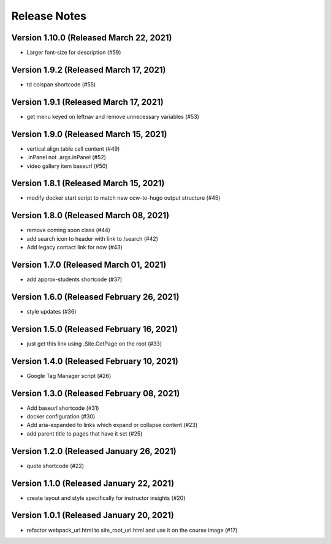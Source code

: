 Release Notes
=============

Version 1.10.0 (Released March 22, 2021)
--------------

- Larger font-size for description (#59)

Version 1.9.2 (Released March 17, 2021)
-------------

- td colspan shortcode (#55)

Version 1.9.1 (Released March 17, 2021)
-------------

- get menu keyed on leftnav and remove unnecessary variables (#53)

Version 1.9.0 (Released March 15, 2021)
-------------

- vertical align table cell content (#49)
- .inPanel not .args.inPanel (#52)
- video gallery item baseurl (#50)

Version 1.8.1 (Released March 15, 2021)
-------------

- modify docker start script to match new ocw-to-hugo output structure (#45)

Version 1.8.0 (Released March 08, 2021)
-------------

- remove coming soon class (#44)
- add search icon to header with link to /search (#42)
- Add legacy contact link for now (#43)

Version 1.7.0 (Released March 01, 2021)
-------------

- add approx-students shortcode (#37)

Version 1.6.0 (Released February 26, 2021)
-------------

- style updates (#36)

Version 1.5.0 (Released February 16, 2021)
-------------

- just get this link using .Site.GetPage on the root (#33)

Version 1.4.0 (Released February 10, 2021)
-------------

- Google Tag Manager script (#26)

Version 1.3.0 (Released February 08, 2021)
-------------

- Add baseurl shortcode (#31)
- docker configuration (#30)
- Add aria-expanded to links which expand or collapse content (#23)
- add parent title to pages that have it set (#25)

Version 1.2.0 (Released January 26, 2021)
-------------

- quote shortcode (#22)

Version 1.1.0 (Released January 22, 2021)
-------------

- create layout and style specifically for instructor insights (#20)

Version 1.0.1 (Released January 20, 2021)
-------------

- refactor webpack_url.html to site_root_url.html and use it on the course image (#17)

